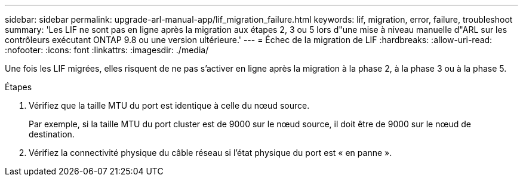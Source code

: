 ---
sidebar: sidebar 
permalink: upgrade-arl-manual-app/lif_migration_failure.html 
keywords: lif, migration, error, failure, troubleshoot 
summary: 'Les LIF ne sont pas en ligne après la migration aux étapes 2, 3 ou 5 lors d"une mise à niveau manuelle d"ARL sur les contrôleurs exécutant ONTAP 9.8 ou une version ultérieure.' 
---
= Échec de la migration de LIF
:hardbreaks:
:allow-uri-read: 
:nofooter: 
:icons: font
:linkattrs: 
:imagesdir: ./media/


[role="lead"]
Une fois les LIF migrées, elles risquent de ne pas s'activer en ligne après la migration à la phase 2, à la phase 3 ou à la phase 5.

.Étapes
. Vérifiez que la taille MTU du port est identique à celle du nœud source.
+
Par exemple, si la taille MTU du port cluster est de 9000 sur le nœud source, il doit être de 9000 sur le nœud de destination.

. Vérifiez la connectivité physique du câble réseau si l'état physique du port est « en panne ».

